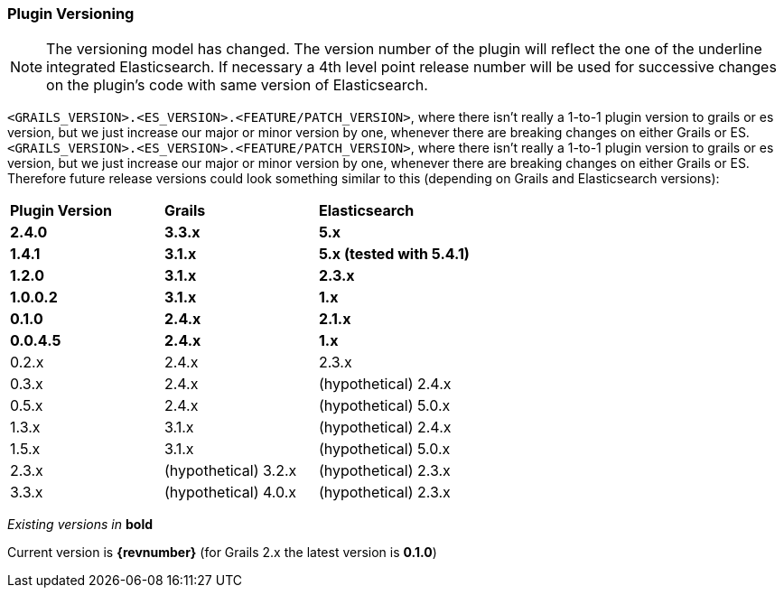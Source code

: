 === Plugin Versioning

[NOTE]
====
The versioning model has changed. The version number of the plugin will reflect the one of the underline integrated Elasticsearch.
If necessary a 4th level point release number will be used for successive changes on the plugin's code with same version of Elasticsearch.
====

`<GRAILS_VERSION>.<ES_VERSION>.<FEATURE/PATCH_VERSION>`, where there isn't really a 1-to-1 plugin version to grails or es version, but we just increase our major or minor version by one, whenever there are breaking changes on either Grails or ES.
`<GRAILS_VERSION>.<ES_VERSION>.<FEATURE/PATCH_VERSION>`, where there isn't really a 1-to-1 plugin version to grails or es version, but we just increase our major or minor version by one, whenever there are breaking changes on either Grails or ES. Therefore future release versions could look something similar to this (depending on Grails and Elasticsearch versions):

|===
s| Plugin Version    s| Grails                s| Elasticsearch
s| 2.4.0             s| 3.3.x                 s| 5.x
s| 1.4.1             s| 3.1.x                 s| 5.x (tested with 5.4.1)
s| 1.2.0             s| 3.1.x                 s| 2.3.x
s| 1.0.0.2           s| 3.1.x                 s| 1.x
s| 0.1.0             s| 2.4.x                 s| 2.1.x
s| 0.0.4.5           s| 2.4.x                 s| 1.x
 | 0.2.x              | 2.4.x                  | 2.3.x
 | 0.3.x              | 2.4.x                  | (hypothetical) 2.4.x
 | 0.5.x              | 2.4.x                  | (hypothetical) 5.0.x
 | 1.3.x              | 3.1.x                  | (hypothetical) 2.4.x
 | 1.5.x              | 3.1.x                  | (hypothetical) 5.0.x
 | 2.3.x              | (hypothetical) 3.2.x   | (hypothetical) 2.3.x
 | 3.3.x              | (hypothetical) 4.0.x   | (hypothetical) 2.3.x
|===

_Existing versions in_ *bold*

Current version is *{revnumber}* (for Grails 2.x the latest version is *0.1.0*)